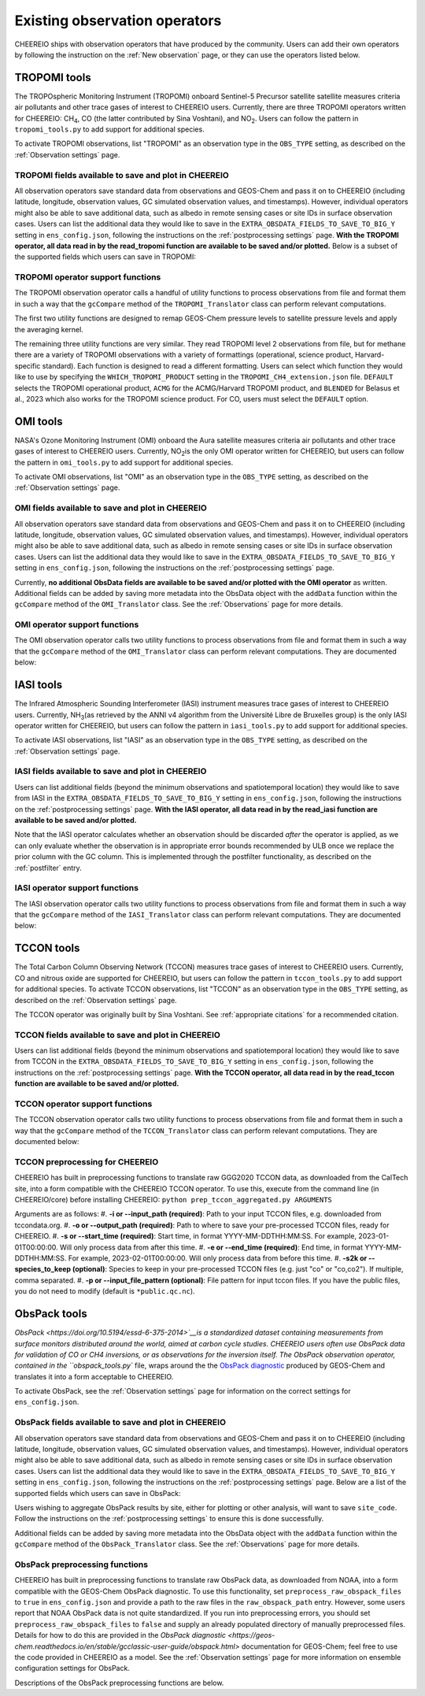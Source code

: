 .. _Observations:

.. _Existing obs tools:

Existing observation operators
==========

CHEEREIO ships with observation operators that have produced by the community. Users can add their own operators by following the instruction on the :ref:`New observation` page, or they can use the operators listed below. 


.. _TROPOMI tools:

TROPOMI tools
-------------

The TROPOspheric Monitoring Instrument (TROPOMI) onboard Sentinel-5 Precursor satellite satellite measures criteria air pollutants and other trace gases of interest to CHEEREIO users. Currently, there are three TROPOMI operators written for CHEEREIO: CH\ :sub:`4`\, CO (the latter contributed by Sina Voshtani), and NO\ :sub:`2`\ . Users can follow the pattern in ``tropomi_tools.py`` to add support for additional species.

To activate TROPOMI observations, list "TROPOMI" as an observation type in the ``OBS_TYPE`` setting, as described on the :ref:`Observation settings` page.

TROPOMI fields available to save and plot in CHEEREIO
~~~~~~~~~~~~~

All observation operators save standard data from observations and GEOS-Chem and pass it on to CHEEREIO (including latitude, longitude, observation values, GC simulated observation values, and timestamps). However, individual operators might also be able to save additional data, such as albedo in remote sensing cases or site IDs in surface observation cases. Users can list the additional data they would like to save in the ``EXTRA_OBSDATA_FIELDS_TO_SAVE_TO_BIG_Y`` setting in ``ens_config.json``, following the instructions on the :ref:`postprocessing settings` page. **With the TROPOMI operator, all data read in by the read_tropomi function are available to be saved and/or plotted.** Below is a subset of the supported fields which users can save in TROPOMI:

.. option:: qa_value
   
   Quality assurance value.

.. option:: column_AK
   
   Satellite averaging kernel.

.. option:: albedo_swir
   
   Shortwave infrared albedo.

.. option:: albedo_nir
   
   Near infrared albedo.

.. option:: blended_albedo
   
   Blended albedo.

.. option:: methane_profile_apriori
   
   A priori methane profile. (Methane only)


TROPOMI operator support functions
~~~~~~~~~~~~~

The TROPOMI observation operator calls a handful of utility functions to process observations from file and format them in such a way that the ``gcCompare`` method of the ``TROPOMI_Translator`` class can perform relevant computations. 

The first two utility functions are designed to remap GEOS-Chem pressure levels to satellite pressure levels and apply the averaging kernel.

.. py:function:: GC_to_sat_levels(GC_SPC, GC_edges, sat_edges, species, chunk_size=10000)

   Takes as input GEOS-Chem data and pressure level edges, as well as satellite pressure levels, and calculate GEOS-Chem data values on satellite pressure levels

   :param array GC_SPC: A NumPy array containing GEOS-Chem columns. 
   :param array GC_edges: A NumPy array containing GEOS-Chem pressure level edges.
   :param array sat_edges: A NumPy array containing TROPOMI pressure level edges
   :param str species: Species to be processed.
   :param int chunk_size: For CO, the number of observations to be processed at once. This is to save memory for TROPOMI observations with high vertical resolution.
   :return: A NumPy array containing GEOS-Chem columns remapped to be on the TROPOMI pressure levels.
   :rtype: array

.. py:function:: apply_avker(sat_avker, sat_pressure_weight, GC_SPC, sat_prior=None,filt=None)

   Apply the averaging kernel

   :param array sat_avker: TROPOMI averaging kernel. 
   :param array sat_prior: The satellite prior profile in ppb, optional (used for CH4).
   :param array sat_pressure_weight: The relative pressure weights for each level
   :param array GC_SPC: The GC species on the satellite levels, output by GC_to_sat_levels
   :param array filt: A filter, optional
   :return: A NumPy array containing simulated GEOS-Chem values such that they are directly comparable to TROPOMI (i.e. because the averaging kernel has been applied).
   :rtype: array

The remaining three utility functions are very similar. They read TROPOMI level 2 observations from file, but for methane there are a variety of TROPOMI observations with a variety of formattings (operational, science product, Harvard-specific standard). Each function is designed to read a different formatting. Users can select which function they would like to use by specifying the ``WHICH_TROPOMI_PRODUCT`` setting in the ``TROPOMI_CH4_extension.json`` file. ``DEFAULT`` selects the TROPOMI operational product, ``ACMG`` for the ACMG/Harvard TROPOMI product, and ``BLENDED`` for Belasus et al., 2023 which also works for the TROPOMI science product. For CO, users must select the ``DEFAULT`` option.

.. py:function:: read_tropomi(filename, species, filterinfo=None, includeObsError = False)

   **Designed for the TROPOMI operational level 2 product.** A utility function which loads TROPOMI observations from file, filters them, and returns a dictionary of important data formatted for input into the ``gcCompare`` method of the ``TROPOMI_Translator`` class. This function is selected when users supply the ``DEFAULT`` value to the ``WHICH_TROPOMI_PRODUCT`` setting in the ``TROPOMI_CH4_extension.json`` file.

   :param str filename: NetCDF file containing TROPOMI observations to be loaded. Expects standard level 2 data. 
   :param str species: Name of species to be loaded. Currently, only "CH4" is supported, though an "NO2" operator is partially written.
   :param dict filterinfo: A dictionary of information about data filtering which is passed to a standard observation operator utility function. See :ref:`Observation filters` for more information
   :param bool includeObsError: True or False, read the errors associated with individual observations. 
   :return: A dictionary containing observation values and metadata, ready for input into the ``gcCompare`` method of the ``TROPOMI_Translator`` class.
   :rtype: dict

   .. py:function:: read_tropomi_acmg(filename, species, filterinfo=None, includeObsError = False)

   **Designed for the Harvard/ACMG version of the TROPOMI operational level 2 product.** A utility function which loads TROPOMI observations from file, filters them, and returns a dictionary of important data formatted for input into the ``gcCompare`` method of the ``TROPOMI_Translator`` class. This function is selected when users supply the ``ACMG`` value to the ``WHICH_TROPOMI_PRODUCT`` setting in the ``TROPOMI_CH4_extension.json`` file.

   :param str filename: NetCDF file containing TROPOMI observations to be loaded. Expects standard level 2 data. 
   :param str species: Name of species to be loaded. Currently, only "CH4" is supported, though an "NO2" operator is partially written.
   :param dict filterinfo: A dictionary of information about data filtering which is passed to a standard observation operator utility function. See :ref:`Observation filters` for more information
   :param bool includeObsError: True or False, read the errors associated with individual observations. 
   :return: A dictionary containing observation values and metadata, ready for input into the ``gcCompare`` method of the ``TROPOMI_Translator`` class.
   :rtype: dict

   .. py:function:: read_tropomi_gosat_corrected(filename, species, filterinfo=None, includeObsError = False)

   **Designed for the Belasus et al., 2023 version of the TROPOMI operational level 2 product,** but also works for the TROPOMI science product. A utility function which loads TROPOMI observations from file, filters them, and returns a dictionary of important data formatted for input into the ``gcCompare`` method of the ``TROPOMI_Translator`` class. This function is selected when users supply the ``BLENDED`` value to the ``WHICH_TROPOMI_PRODUCT`` setting in the ``TROPOMI_CH4_extension.json`` file.

   :param str filename: NetCDF file containing TROPOMI observations to be loaded. Expects standard level 2 data. 
   :param str species: Name of species to be loaded. Currently, only "CH4" is supported, though an "NO2" operator is partially written.
   :param dict filterinfo: A dictionary of information about data filtering which is passed to a standard observation operator utility function. See :ref:`Observation filters` for more information
   :param bool includeObsError: True or False, read the errors associated with individual observations. 
   :return: A dictionary containing observation values and metadata, ready for input into the ``gcCompare`` method of the ``TROPOMI_Translator`` class.
   :rtype: dict

.. _OMI tools:

OMI tools
-------------

NASA's Ozone Monitoring Instrument (OMI) onboard the Aura satellite measures criteria air pollutants and other trace gases of interest to CHEEREIO users. Currently, NO\ :sub:`2`\ is the only OMI operator written for CHEEREIO, but users can follow the pattern in ``omi_tools.py`` to add support for additional species.

To activate OMI observations, list "OMI" as an observation type in the ``OBS_TYPE`` setting, as described on the :ref:`Observation settings` page.

OMI fields available to save and plot in CHEEREIO
~~~~~~~~~~~~~

All observation operators save standard data from observations and GEOS-Chem and pass it on to CHEEREIO (including latitude, longitude, observation values, GC simulated observation values, and timestamps). However, individual operators might also be able to save additional data, such as albedo in remote sensing cases or site IDs in surface observation cases. Users can list the additional data they would like to save in the ``EXTRA_OBSDATA_FIELDS_TO_SAVE_TO_BIG_Y`` setting in ``ens_config.json``, following the instructions on the :ref:`postprocessing settings` page. 

Currently, **no additional ObsData fields are available to be saved and/or plotted with the OMI operator** as written. Additional fields can be added by saving more metadata into the ObsData object with the ``addData`` function within the ``gcCompare`` method of the ``OMI_Translator`` class. See the :ref:`Observations` page for more details.

OMI operator support functions
~~~~~~~~~~~~~

The OMI observation operator calls two utility functions to process observations from file and format them in such a way that the ``gcCompare`` method of the ``OMI_Translator`` class can perform relevant computations. They are documented below:

.. py:function:: read_omi(filename, species, filterinfo=None, includeObsError = False)

   A utility function which loads OMI observations from file, filters them, and returns a dictionary of important data formatted for input into the ``gcCompare`` method of the ``OMI_Translator`` class.

   :param str filename: NetCDF file containing OMI observations to be loaded. Expects standard level 2 data. 
   :param str species: Name of species to be loaded. Currently, only "NO2" is supported.
   :param dict filterinfo: A dictionary of information about data filtering which is passed to a standard observation operator utility function. See :ref:`Observation filters` for more information
   :param bool includeObsError: True or False, read the errors associated with individual observations. 
   :return: A dictionary containing observation values and metadata, ready for input into the ``gcCompare`` method of the ``OMI_Translator`` class.
   :rtype: dict

.. py:function:: clearEdgesFilterByQAAndFlatten(met)

   A utility function takes in partially formatted OMI data and does additional processing, outputting a flattened set of arrays which are compatible with CHEEREIO. In the process, the function removes swath edges and bad retrieval values.

   :param dict met: A dictionary with keys naming important observation data and metadata, and values of raw 2D swath data from OMI. 
   :return: A dictionary containing flattened observation values and metadata, with bad data removed, ready for input into the `gcCompare`` method of the ``OMI_Translator`` class.
   :rtype: dict

.. _iasi:

IASI tools
-------------

The Infrared Atmospheric Sounding Interferometer (IASI) instrument measures trace gases of interest to CHEEREIO users. Currently, NH\ :sub:`3`\ (as retrieved by the ANNI v4 algorithm from the Université Libre de Bruxelles group) is the only IASI operator written for CHEEREIO, but users can follow the pattern in ``iasi_tools.py`` to add support for additional species.

To activate IASI observations, list "IASI" as an observation type in the ``OBS_TYPE`` setting, as described on the :ref:`Observation settings` page.

IASI fields available to save and plot in CHEEREIO
~~~~~~~~~~~~~

Users can list additional fields (beyond the minimum observations and spatiotemporal location) they would like to save from IASI in the ``EXTRA_OBSDATA_FIELDS_TO_SAVE_TO_BIG_Y`` setting in ``ens_config.json``, following the instructions on the :ref:`postprocessing settings` page. **With the IASI operator, all data read in by the read_iasi function are available to be saved and/or plotted.**

Note that the IASI operator calculates whether an observation should be discarded *after* the operator is applied, as we can only evaluate whether the observation is in appropriate error bounds recommended by ULB once we replace the prior column with the GC column. This is implemented through the postfilter functionality, as described on the :ref:`postfilter` entry.

IASI operator support functions
~~~~~~~~~~~~~

The IASI observation operator calls two utility functions to process observations from file and format them in such a way that the ``gcCompare`` method of the ``IASI_Translator`` class can perform relevant computations. They are documented below:

.. py:function:: read_iasi(filename, species, filterinfo=None, includeObsError = False)

   A utility function which loads IASI observations from file, filters them, and returns a dictionary of important data formatted for input into the ``gcCompare`` method of the ``IASI_Translator`` class.

   :param str filename: NetCDF file containing IASI observations to be loaded. Expects standard level 2 data. 
   :param str species: Name of species to be loaded. Currently, only "NH3" is supported.
   :param dict filterinfo: A dictionary of information about data filtering which is passed to a standard observation operator utility function. See :ref:`Observation filters` for more information
   :param bool includeObsError: True or False, read the errors associated with individual observations. 
   :return: A dictionary containing observation values and metadata, ready for input into the ``gcCompare`` method of the ``IASI_Translator`` class.
   :rtype: dict

.. py:function:: GC_to_sat_levels(GC_SPC, GC_bxheight, sat_edges)

   See the function from TROPOMI_tools. Note that for the IASI product we only have height from surface, so the function uses GC Boxheight diagnostic to do a pressure level regrid approximation.

.. _tccon:

TCCON tools
-------------

The Total Carbon Column Observing Network (TCCON) measures trace gases of interest to CHEEREIO users. Currently, CO and nitrous oxide are supported for CHEEREIO, but users can follow the pattern in ``tccon_tools.py`` to add support for additional species. To activate TCCON observations, list "TCCON" as an observation type in the ``OBS_TYPE`` setting, as described on the :ref:`Observation settings` page.

The TCCON operator was originally built by Sina Voshtani. See :ref:`appropriate citations` for a recommended citation.

TCCON fields available to save and plot in CHEEREIO
~~~~~~~~~~~~~

Users can list additional fields (beyond the minimum observations and spatiotemporal location) they would like to save from TCCON in the ``EXTRA_OBSDATA_FIELDS_TO_SAVE_TO_BIG_Y`` setting in ``ens_config.json``, following the instructions on the :ref:`postprocessing settings` page. **With the TCCON operator, all data read in by the read_tccon function are available to be saved and/or plotted.**

TCCON operator support functions
~~~~~~~~~~~~~

The TCCON observation operator calls two utility functions to process observations from file and format them in such a way that the ``gcCompare`` method of the ``TCCON_Translator`` class can perform relevant computations. They are documented below:

.. py:function:: read_tccon(filename, species, filterinfo=None, includeObsError = False,doN2OCorrectionPT700=False)

   A utility function which loads TCCON observations from file, filters them, and returns a dictionary of important data formatted for input into the ``gcCompare`` method of the ``TCCON_Translator`` class.

   :param str filename: NetCDF file containing IASI observations to be loaded. Expects data produced through the prep_tccon_aggregated.py script, as described below. 
   :param str species: Name of species to be loaded. Currently, only "N2O" and "CO" are supported.
   :param dict filterinfo: A dictionary of information about data filtering which is passed to a standard observation operator utility function. See :ref:`Observation filters` for more information
   :param bool includeObsError: True or False, read the errors associated with individual observations.
   :param bool doN2OCorrectionPT700: True or False, do the temperature correction for N2O in the GGG2020.0 product set? This won't be necessary after 2020.1 is released.
   :return: A dictionary containing observation values and metadata, ready for input into the ``gcCompare`` method of the ``TCCON_Translator`` class.
   :rtype: dict

.. py:function:: correct_xn2o_from_pt700(xn2o,prior_temperature,prior_pressure,xn2o_error=None,n2o_aicf=0.9821, m=0.000626, b=0.787)

   Handle temperature-dependent bias in TCCON N2O. Based on Josh Laughner's code for GGG2020: py_tccon_netcdf/write_tccon_netcdf/bias_corrections.py. Will no longer be needed after GGG2020.1 is released.

.. py:function:: _compute_pt700(prior_temperature,prior_pressure)

   Handle temperature-dependent bias in TCCON N2O. Based on Josh Laughner's code for GGG2020: py_tccon_netcdf/write_tccon_netcdf/bias_corrections.py. Will no longer be needed after GGG2020.1 is released.

.. py:function:: GC_to_sat_levels(GC_SPC, GC_edges, sat_edges)

   See the function from TROPOMI_tools.

.. py:function:: gravity(altitudes, latitudes)

   Compute g at vertical layers for each TCCON observation site.

.. py:function:: gravity(altitudes, latitudes)

   Compute g at vertical layers for each observation site.

.. py:function:: integrate_column(gas_profile,h2o_profile,obh2o_profile,obpout,obpressure_profile,altitude_profile,ensemble_profile,oblat,AK)

   This is the main function for TCCON column intergation, using its a-priori and averaging kernels.

   :param array gas_profile: The model gas profile of interest. 
   :param array h2o_profile: The model h2o profile.
   :param array obh2o_profile: The observation h2o profile. 
   :param array pressure_profile: The model pressure profile that corresponds with the gas profile in hPa.
   :param array ensemble_profile: The ensemble profile from equation 25 in Rodgers and Connor 2000 - this will likely be the a priori profile from GFIT; most often multiplied by the scaling factors (VSF) from GFIT for the spectra near the aircraft overpass
   :param float obalt: The altitude of the ground-based site in m - geometric altitude
   :param float oblat: The latitude (in degrees) of the ground-based site
   :param array AK: The averaging kernels for all windows of the molecule of interest, in a structure


TCCON preprocessing for CHEEREIO
~~~~~~~~~~~~~

CHEEREIO has built in preprocessing functions to translate raw GGG2020 TCCON data, as downloaded from the CalTech site, into a form compatible with the CHEEREIO TCCON operator. To use this, execute from the command line (in CHEEREIO/core) before installing CHEEREIO: ``python prep_tccon_aggregated.py ARGUMENTS``

Arguments are as follows:
#. **-i or --input_path (required)**: Path to your input TCCON files, e.g. downloaded from tccondata.org.
#. **-o or --output_path (required)**: Path to where to save your pre-processed TCCON files, ready for CHEEREIO.
#. **-s or --start_time (required)**: Start time, in format YYYY-MM-DDTHH:MM:SS. For example, 2023-01-01T00:00:00. Will only process data from after this time.
#. **-e or --end_time (required)**: End time, in format YYYY-MM-DDTHH:MM:SS. For example, 2023-02-01T00:00:00. Will only process data from before this time.
#. **-s2k or --species_to_keep (optional)**: Species to keep in your pre-processed TCCON files (e.g. just "co" or "co,co2"). If multiple, comma separated.
#. **-p or --input_file_pattern (optional)**: File pattern for input tccon files. If you have the public files, you do not need to modify (default is ``*public.qc.nc``).

.. _ObsPack tools:

ObsPack tools
-------------

`ObsPack <https://doi.org/10.5194/essd-6-375-2014>`__is a standardized dataset containing measurements from  surface monitors distributed around the world, aimed at carbon cycle studies. CHEEREIO users often use ObsPack data for validation of CO or CH4 inversions, or as observations for the inversion itself. The ObsPack observation operator, contained in the ``obspack_tools.py`` file, wraps around the the `ObsPack diagnostic <https://geos-chem.readthedocs.io/en/stable/gcclassic-user-guide/obspack.html>`__ produced by GEOS-Chem and translates it into a form acceptable to CHEEREIO.

To activate ObsPack, see the :ref:`Observation settings` page for information on the correct settings for  ``ens_config.json``. 

ObsPack fields available to save and plot in CHEEREIO
~~~~~~~~~~~~~

All observation operators save standard data from observations and GEOS-Chem and pass it on to CHEEREIO (including latitude, longitude, observation values, GC simulated observation values, and timestamps). However, individual operators might also be able to save additional data, such as albedo in remote sensing cases or site IDs in surface observation cases. Users can list the additional data they would like to save in the ``EXTRA_OBSDATA_FIELDS_TO_SAVE_TO_BIG_Y`` setting in ``ens_config.json``, following the instructions on the :ref:`postprocessing settings` page. Below are a list of the supported fields which users can save in ObsPack:

.. option:: altitude
   
   Altitude of ObsPack site.

.. option:: pressure
   
   Pressure observed at ObsPack site.

.. option:: obspack_id
   
   Unique identifier of obspack observation.

.. option:: platform
   
   Obspack platform.

.. option:: site_code
   
   Unique identifier of obspack site.

Users wishing to aggregate ObsPack results by site, either for plotting or other analysis, will want to save ``site_code``. Follow the instructions on the :ref:`postprocessing settings` to ensure this is done successfully.

Additional fields can be added by saving more metadata into the ObsData object with the ``addData`` function within the ``gcCompare`` method of the ``ObsPack_Translator`` class. See the :ref:`Observations` page for more details.

ObsPack preprocessing functions
~~~~~~~~~~~~~

CHEEREIO has built in preprocessing functions to translate raw ObsPack data, as downloaded from NOAA, into a form compatible with the GEOS-Chem ObsPack diagnostic. To use this functionality, set ``preprocess_raw_obspack_files`` to ``true`` in ``ens_config.json`` and provide a path to the raw files in the ``raw_obspack_path`` entry. However, some users report that NOAA ObsPack data is not quite standardized. If you run into preprocessing errors, you should set ``preprocess_raw_obspack_files`` to ``false`` and supply an already populated directory of manually preprocessed files. Details for how to do this are provided in the `ObsPack diagnostic <https://geos-chem.readthedocs.io/en/stable/gcclassic-user-guide/obspack.html>` documentation for GEOS-Chem; feel free to use the code provided in CHEEREIO as a model. See the :ref:`Observation settings` page for more information on ensemble configuration settings for ObsPack.

Descriptions of the ObsPack preprocessing functions are below.

.. py:function:: make_filter_fxn(start_date,end_date,lat_bounds=None,lon_bounds=None)

   Generate a function that will filter raw ObsPack data (i.e. downloaded directly from NOAA) and keep only data within certain date and location bounds. The output filter function also does additional filtering and reformatting regardless of these bounds.

   :param datetime start_date: Date of earliest ObsPack data to include
   :param datetime end_date: Date of latest ObsPack data to include
   :param list lat_bounds: If filtering by latitude, a list of two latitudes representing minimum and maximum latitude to be kept. If None, ignore. 
   :param list lon_bounds: If filtering by longitude, a list of two longitudes representing minimum and maximum longitudes to be kept. If None, ignore. 
   :return: A filter function for filtering and formatting raw ObsPack data.
   :rtype: Function



.. py:function:: prep_obspack(raw_obspack_dir,gc_obspack_dir,filename_format,start_date,end_date)

   This is a preprocessing function, designed to take raw ObsPack files as downloaded from NOAA and process them into files compatible with CHEEREIO and the GEOS-Chem ObsPack diagnostic.

   :param str raw_obspack_dir: Directory where raw ObsPack data as downloaded from NOAA is stored. CHEEREIO takes this by default from the ``raw_obspack_path`` path in ``ens_config.json.``
   :param str gc_obspack_dir: Directory where processed ObsPack compatible with the GEOS-Chem ObsPack diagnostic will be saved. CHEEREIO takes this by default from the ``gc_obspack_path`` path in ``ens_config.json.``
   :param str filename_format: File format which CHEEREIO will use to save the preprocessed ObsPack data. CHEEREIO takes this by default from the ``obspack_gc_input_file`` entry in ``ens_config.json.``
   :param datetime start_date: Date of earliest ObsPack data to include. CHEEREIO takes this by default from the ``START_DATE`` entry in ``ens_config.json.``
   :param datetime end_date: Date of latest ObsPack data to include. CHEEREIO takes this by default from the ``END_DATE`` entry in ``ens_config.json.``


